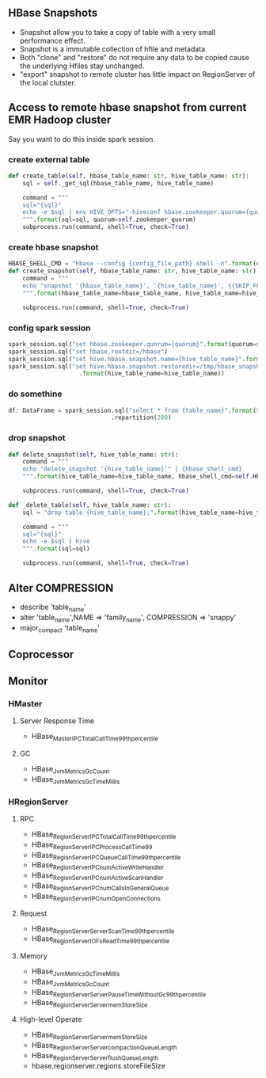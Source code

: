 ** HBase Snapshots
- Snapshot allow you to take a copy of table with a very small performance effect.
- Snapshot is a immutable collection of hfile and metadata.
- Both "clone" and "restore" do not require any data to be copied cause the underlying Hfiles stay unchanged.
- "export" snapshot to remote cluster has little impact on RegionServer of the local clutster.
** Access to remote hbase snapshot from current EMR Hadoop cluster
Say you want to do this inside spark session.
*** create external table
#+BEGIN_SRC python
def create_table(self, hbase_table_name: str, hive_table_name: str):
    sql = self._get_sql(hbase_table_name, hive_table_name)

    command = """
    sql="{sql}"
    echo -e $sql | env HIVE_OPTS="-hiveconf hbase.zookeeper.quorum={quorum}" hive
    """.format(sql=sql, quorum=self.zookeeper_quorum)
    subprocess.run(command, shell=True, check=True)

#+END_SRC
*** create hbase snapshot
#+BEGIN_SRC python
HBASE_SHELL_CMD = "hbase --config {config_file_path} shell -n".format(config_file_path=PROJECT_PATH + "/hive/shell_config/")
def create_snapshot(self, hbase_table_name: str, hive_table_name: str):
    command = """
    echo "snapshot '{hbase_table_name}', '{hive_table_name}', {{SKIP_FLUSH => false}}" | {hbase_shell_cmd}
    """.format(hbase_table_name=hbase_table_name, hive_table_name=hive_table_name, hbase_shell_cmd=self.HBASE_SHELL_CMD)

    subprocess.run(command, shell=True, check=True)
#+END_SRC
*** config spark session
#+BEGIN_SRC python
    spark_session.sql("set hbase.zookeeper.quorum={quorum}".format(quorum=self.zookeeper_quorum))
    spark_session.sql("set hbase.rootdir=/hbase")
    spark_session.sql("set hive.hbase.snapshot.name={hive_table_name}".format(hive_table_name=hive_table_name))
    spark_session.sql("set hive.hbase.snapshot.restoredir=/tmp/hbase_snapshots/{hive_table_name}"
                        .format(hive_table_name=hive_table_name))

#+END_SRC
*** do somethine
#+BEGIN_SRC python
df: DataFrame = spark_session.sql("select * from {table_name}".format(table_name=hive_table_name)) \
                             .repartition(200)

#+END_SRC
*** drop snapshot
#+BEGIN_SRC python
def delete_snapshot(self, hive_table_name: str):
    command = """
    echo "delete_snapshot '{hive_table_name}'" | {hbase_shell_cmd}
    """.format(hive_table_name=hive_table_name, hbase_shell_cmd=self.HBASE_SHELL_CMD)

    subprocess.run(command, shell=True, check=True)

def _delete_table(self, hive_table_name: str):
    sql = "drop table {hive_table_name};".format(hive_table_name=hive_table_name)

    command = """
    sql="{sql}"
    echo -e $sql | hive
    """.format(sql=sql)

    subprocess.run(command, shell=True, check=True)
#+END_SRC

** Alter COMPRESSION
- describe 'table_name'
- alter 'table_name',NAME => 'family_name', COMPRESSION => 'snappy'
- major_compact 'table_name'
** Coprocessor
** Monitor
*** HMaster
**** Server Response Time
- HBase_Master_IPC_TotalCallTime_99th_percentile
**** GC
- HBase_JvmMetrics_GcCount
- HBase_JvmMetrics_GcTimeMillis
*** HRegionServer
**** RPC
- HBase_RegionServer_IPC_TotalCallTime_99th_percentile
- HBase_RegionServer_IPC_ProcessCallTime_99
- HBase_RegionServer_IPC_QueueCallTime_99th_percentile
- HBase_RegionServer_IPC_numActiveWriteHandler
- HBase_RegionServer_IPC_numActiveScanHandler
- HBase_RegionServer_IPC_numCallsInGeneralQueue
- HBase_RegionServer_IPC_numOpenConnections
**** Request
- HBase_RegionServer_Server_ScanTime_99th_percentile
- HBase_RegionServer_IO_FsReadTime_99th_percentile

**** Memory
- HBase_JvmMetrics_GcTimeMillis
- HBase_JvmMetrics_GcCount
- HBase_RegionServer_Server_PauseTimeWithoutGc_99th_percentile
- HBase_RegionServer_Server_memStoreSize

**** High-level Operate
- HBase_RegionServer_Server_memStoreSize
- HBase_RegionServer_Server_compactionQueueLength
- HBase_RegionServer_Server_flushQueueLength
- hbase.regionserver.regions.storeFileSize
